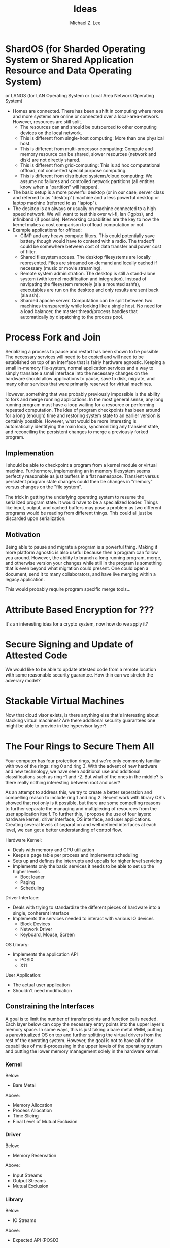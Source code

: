 #+TITLE: Ideas
#+AUTHOR: Michael Z. Lee
#+EMAIL: mzlee@cs.utexas.edu
#+STARTUP: showall

* ShardOS (for Sharded Operating System or Shared Application Resource and Data Operating System)
  or LANOS (for LAN Operating System or Local Area Network Operating System)
  - Homes are connected.  There has been a shift in computing where
    more and more systems are online or connected over a
    local-area-network.  However, resources are still split.
    - The resources can and should be outsourced to other computing
      devices on the local network.
    - This is different from single-host computing:
      More than one physical host.
    - This is different from multi-processor computing:
      Compute and memory resource can be shared, slower resources
      (network and disk) are not directly shared.
    - This is different from grid-computing:
      This is ad hoc computational offload, not concerted special
      purpose computing.
    - This is different from distributed systems/cloud computing:
      We assume no failures and controlled network partitions (all
      entities know when a "partition" will happen).
  - The basic setup is a more powerful desktop (or in our case, server
    class and referred to as "desktop") machine and a less powerful
    desktop or laptop machine (referred to as "laptop").
  - The desktop is an always or usually on machine connected to a high
    speed network.  We will want to test this over wi-fi, lan (1gpbs),
    and infiniband (if possible).  Networking capabilities are the key
    to how the kernel makes a cost comparison to offload computation
    or not.
  - Example applications for offload:
    - GIMP and any heavy compute filters.  This could potentially save
      battery though would have to contend with a radio.  The tradeoff
      could be somewhere between cost of data transfer and power cost
      of filter.
    - Shared filesystem access.  The desktop filesystems are locally
      represented.  Files are streamed on-demand and locally cached if
      necessary (music or movie streaming).
    - Remote system administration.  The desktop is still a
      stand-alone system (with kernel modification and integration).
      Instead of navigating the filesystem remotely (ala a mounted
      sshfs), executables are run on the desktop and only results are
      sent back (ala ssh).
    - Sharded apache server.  Computation can be split between two
      machines transparently while looking like a single host.  No
      need for a load balancer, the master thread/process handles that
      automatically by dispatching to the process pool.

* Process Fork and Join
  Serializing a process to pause and restart has been shown to be
  possible.  The necessary services will need to be copied and will
  need to be established on top of an interface that is fairly
  hardware agnostic.  Keeping a small in-memory file-system, normal
  application services and a way to simply translate a small interface
  into the necessary changes on the hardware should allow applications
  to pause, save to disk, migrate, and many other services that were
  primarily reserved for virtual machines.

  However, something that was probably previously impossible is the
  ability to fork and merge running applications.  In the most general
  sense, any long running program must have a loop waiting for a
  resource or performing repeated computation.  The idea of program
  checkpoints has been around for a long (enough) time and restoring
  system state to an earlier version is certainly possible.  However,
  what would be more interesting is automatically identifying the main
  loop, synchronizing any transient state, and reconciling the
  persistent changes to merge a previously forked program.

** Implemenation
   I should be able to checkpoint a program from a kernel module or
   virtual machine.  Furthermore, implementing an in memory filesystem
   seems perfectly reasonable as just buffers in a flat namespace.
   Transient versus persistent program state changes could then be
   changes in "memory" versus changes on the "file system".

   The trick in getting the underlying operating system to resume the
   serialized program state.  It would have to be a specialized
   loader.  Things like input, output, and cached buffers may pose a
   problem as two different programs would be reading from different
   things.  This could all just be discarded upon serialization.

** Motivation
   Being able to pause and migrate a program is a powerful thing.
   Making it more platform agnostic is also useful because then a
   program can follow you around.  However, the ability to branch a
   long running program, merge, and otherwise version your changes
   while still in the program is something that is even beyond what
   migration could present.  One could open a document, send it to
   many collaborators, and have live merging within a legacy
   application.

   This would probably require program specific merge tools...

* Attribute Based Encryption for ???
  It's an interesting idea for a crypto system, now how do we apply
  it?

* Secure Signing and Update of Attested Code
  We would like to be able to update attested code from a remote
  location with some reasonable security guarantee.  How thin can we
  stretch the adverary model?  

* Stackable Virtual Machines
  Now that cloud visor exists, is there anything else that's
  interesting about stacking virtual machines?  Are there additional
  security guarantees one might be able to provide in the hypervisor
  layer?

* The Four Rings to Secure Them All
  Your computer has four protection rings, but we're only commonly
  familiar with two of the rings: ring 0 and ring 3.  With the advent
  of new hardware and new technology, we have seen additional use and
  additional classifications such as ring -1 and -2.  But what of the
  ones in the middle?  Is there really nothing interesting between
  root and user?

  As an attempt to address this, we try to create a better seperation
  and compelling reason to include ring 1 and ring 2.  Recent work
  with library OS's showed that not only is it possible, but there are
  some compelling reasons to further separate the managing and
  multiplexing of resources from the user application itself.  To
  further this, I propose the use of four layers: hardware kernel,
  driver interface, OS interface, and user applications.  Creating
  several levels of separation and well defined interfaces at each
  level, we can get a better understanding of control flow.

  Hardware Kernel:
  + Deals with memory and CPU utilization
  + Keeps a page table per process and implements scheduling
  + Sets up and defines the interrupts and upcalls for higher level
    servicing
  + Implements only the basic services it needs to be able to set up
    the higher levels
    - Boot loader
    - Paging
    - Scheduling
  
  Driver Interface:
  + Deals with trying to standardize the different pieces of hardware
    into a single, conherent interface
  + Implements the services needed to interact with various IO devices
    - Block Devices
    - Network Driver
    - Keyboard, Mouse, Screen

  OS Library:
  + Implements the application API
    - POSIX
    - X11

  User Application:
  + The actual user application
  + Shouldn't need modification

** Constraining the Interfaces
   A goal is to limit the number of transfer points and function calls
   needed.  Each layer below can copy the necessary entry points into
   the upper layer's memory space.  In some ways, this is just taking
   a bare metal VMM, putting a paravirtualized OS on top and further
   splitting the virtual drivers from the rest of the operating
   system.  However, the goal is not to have all of the capabilities
   of multi-processing in the upper levels of the operating system and
   putting the lower memory management solely in the hardware kernel.

*** Kernel
    Below:
    + Bare Metal
    Above:
    + Memory Allocation
    + Process Allocation
    + Time Slicing
    + Final Level of Mutual Exclusion

*** Driver
    Below:
    + Memory Reservation
    Above:
    + Input Streams
    + Output Streams
    + Mutual Exclusion

*** Library
    Below:
    + IO Streams
    Above:
    + Expected API (POSIX)

*** Application
    Below:
    * Expected API

** Implementation
   In theory, I could take a copy of Linux, libc, and windowing system
   and tear it into pieces to separate out the management from the
   services from the interface and finally application.  The OS
   interface can be a per-process instance (as some of it already is),
   and the drivers will sit aside almost like a micro kernel construction.

* The Use, Misuse, and Abuse of Trusted Computing
  We would like to create a comprehensive view of the scope of
  trusted computing technology and how and where it is used in the
  real world.  To this end, we will collect different open and close
  source projects that use the Trusted Platform Module in some
  manner and test to see if they correctly implement and use the
  interface.  Finally, we see if it is possible to circumvent the use
  of the TPM by using an intentionally malicious implementation of a
  software TPM to see if it is possible to break or abuse people's
  assumption of trusted computing.

* JavaScript Measurement Study
  What happens when you break up a browser's origin policy and only
  allow code from a given origin to access its own objects?  How much
  stuff does this break?

  What if you also taint objects with a principle upon use?  And how
  do you fix this once you understand what's broken?

  Just how many websites import other people's code?  How big is this
  trusted computing base?
** Something bigger
   More than just a measurement study, can I make an interesting
   browser that splits the same-origin-policy in JavaScript.  Has this
   been done (AdSentry) or done well enough?

* Three Party Computation
  How do you do three party computation when there is mutual distrust
  between all of the parties?  Is there some way to prove that this is
  or isn't possible (not quite on the level of FLP or the CAP
  theorem).

  Assumptions: One party (the bank) is trusted to do what is asked of
  it.  The other two parties are at odds with each other.

  The basic model is C, S, B:
      C <---> S
       \     /
        \   /
         \ /
          B
  The solution is to not allow non-hmac'd strings.  It's sort of
      alright to not hmac the user request so long as the server
      response is hmac'd.

* Seccomp-BPF breaking
  BFP: (BSD Packet Filtering)
  http://blog.cr0.org/2012/09/introducing-chromes-next-generation.html

* Address Space Randomization
  Is it possible to write an operating system extension and gcc
  extension to make it possible to randomize program text and data on
  a page level?

  Or possibly something like a user library that can use EPT to store
  offsets and translations for an underlying program.

  How bad is this from a performance perspective?

  Does this fix anything if the ROP also uses this address translation?
